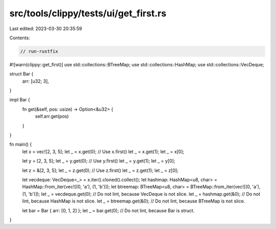 src/tools/clippy/tests/ui/get_first.rs
======================================

Last edited: 2023-03-30 20:35:59

Contents:

.. code-block:: rs

    // run-rustfix
#![warn(clippy::get_first)]
use std::collections::BTreeMap;
use std::collections::HashMap;
use std::collections::VecDeque;

struct Bar {
    arr: [u32; 3],
}

impl Bar {
    fn get(&self, pos: usize) -> Option<&u32> {
        self.arr.get(pos)
    }
}

fn main() {
    let x = vec![2, 3, 5];
    let _ = x.get(0); // Use x.first()
    let _ = x.get(1);
    let _ = x[0];

    let y = [2, 3, 5];
    let _ = y.get(0); // Use y.first()
    let _ = y.get(1);
    let _ = y[0];

    let z = &[2, 3, 5];
    let _ = z.get(0); // Use z.first()
    let _ = z.get(1);
    let _ = z[0];

    let vecdeque: VecDeque<_> = x.iter().cloned().collect();
    let hashmap: HashMap<u8, char> = HashMap::from_iter(vec![(0, 'a'), (1, 'b')]);
    let btreemap: BTreeMap<u8, char> = BTreeMap::from_iter(vec![(0, 'a'), (1, 'b')]);
    let _ = vecdeque.get(0); // Do not lint, because VecDeque is not slice.
    let _ = hashmap.get(&0); // Do not lint, because HashMap is not slice.
    let _ = btreemap.get(&0); // Do not lint, because BTreeMap is not slice.

    let bar = Bar { arr: [0, 1, 2] };
    let _ = bar.get(0); // Do not lint, because Bar is struct.
}


